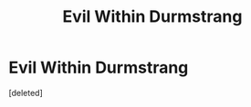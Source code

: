 #+TITLE: Evil Within Durmstrang

* Evil Within Durmstrang
:PROPERTIES:
:Score: 1
:DateUnix: 1476710100.0
:DateShort: 2016-Oct-17
:END:
[deleted]

